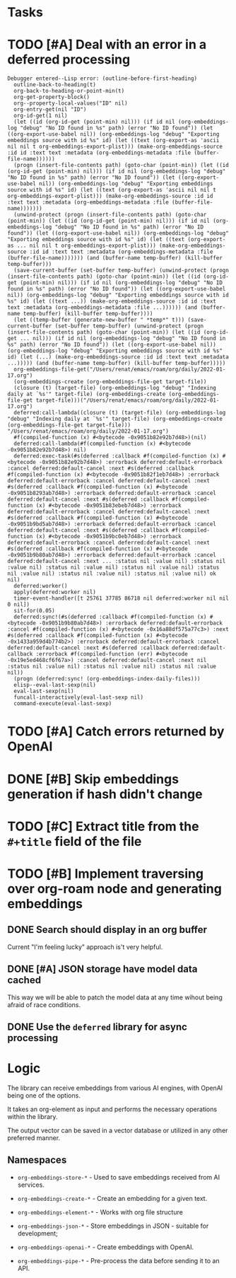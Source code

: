 * Tasks

* TODO [#A] Deal with an error in a deferred processing
#+begin_src elisp
Debugger entered--Lisp error: (outline-before-first-heading)
  outline-back-to-heading(t)
  org-back-to-heading-or-point-min(t)
  org-get-property-block()
  org--property-local-values("ID" nil)
  org-entry-get(nil "ID")
  org-id-get(1 nil)
  (let ((id (org-id-get (point-min) nil))) (if id nil (org-embeddings-log "debug" "No ID found in %s" path) (error "No ID found")) (let ((org-export-use-babel nil)) (org-embeddings-log "debug" "Exporting embeddings source with id %s" id) (let ((text (org-export-as 'ascii nil nil t org-embeddings-export-plist))) (make-org-embeddings-source :id id :text text :metadata (org-embeddings-metadata :file (buffer-file-name))))))
  (progn (insert-file-contents path) (goto-char (point-min)) (let ((id (org-id-get (point-min) nil))) (if id nil (org-embeddings-log "debug" "No ID found in %s" path) (error "No ID found")) (let ((org-export-use-babel nil)) (org-embeddings-log "debug" "Exporting embeddings source with id %s" id) (let ((text (org-export-as 'ascii nil nil t org-embeddings-export-plist))) (make-org-embeddings-source :id id :text text :metadata (org-embeddings-metadata :file (buffer-file-name)))))))
  (unwind-protect (progn (insert-file-contents path) (goto-char (point-min)) (let ((id (org-id-get (point-min) nil))) (if id nil (org-embeddings-log "debug" "No ID found in %s" path) (error "No ID found")) (let ((org-export-use-babel nil)) (org-embeddings-log "debug" "Exporting embeddings source with id %s" id) (let ((text (org-export-as ... nil nil t org-embeddings-export-plist))) (make-org-embeddings-source :id id :text text :metadata (org-embeddings-metadata :file (buffer-file-name))))))) (and (buffer-name temp-buffer) (kill-buffer temp-buffer)))
  (save-current-buffer (set-buffer temp-buffer) (unwind-protect (progn (insert-file-contents path) (goto-char (point-min)) (let ((id (org-id-get (point-min) nil))) (if id nil (org-embeddings-log "debug" "No ID found in %s" path) (error "No ID found")) (let ((org-export-use-babel nil)) (org-embeddings-log "debug" "Exporting embeddings source with id %s" id) (let ((text ...)) (make-org-embeddings-source :id id :text text :metadata (org-embeddings-metadata :file ...)))))) (and (buffer-name temp-buffer) (kill-buffer temp-buffer))))
  (let ((temp-buffer (generate-new-buffer " *temp*" t))) (save-current-buffer (set-buffer temp-buffer) (unwind-protect (progn (insert-file-contents path) (goto-char (point-min)) (let ((id (org-id-get ... nil))) (if id nil (org-embeddings-log "debug" "No ID found in %s" path) (error "No ID found")) (let ((org-export-use-babel nil)) (org-embeddings-log "debug" "Exporting embeddings source with id %s" id) (let (...) (make-org-embeddings-source :id id :text text :metadata ...))))) (and (buffer-name temp-buffer) (kill-buffer temp-buffer)))))
  org-embeddings-file-get("/Users/renat/emacs/roam/org/daily/2022-01-17.org")
  (org-embeddings-create (org-embeddings-file-get target-file))
  (closure (t) (target-file) (org-embeddings-log "debug" "Indexing daily at `%s'" target-file) (org-embeddings-create (org-embeddings-file-get target-file)))("/Users/renat/emacs/roam/org/daily/2022-01-17.org")
  deferred:call-lambda((closure (t) (target-file) (org-embeddings-log "debug" "Indexing daily at `%s'" target-file) (org-embeddings-create (org-embeddings-file-get target-file))) "/Users/renat/emacs/roam/org/daily/2022-01-17.org")
  #f(compiled-function (x) #<bytecode -0x9051b82e92b7d48>)(nil)
  deferred:call-lambda(#f(compiled-function (x) #<bytecode -0x9051b82e92b7d48>) nil)
  deferred:exec-task(#s(deferred :callback #f(compiled-function (x) #<bytecode -0x9051b82e92b7d48>) :errorback deferred:default-errorback :cancel deferred:default-cancel :next #s(deferred :callback #f(compiled-function (x) #<bytecode -0x9051b82f1eb7d48>) :errorback deferred:default-errorback :cancel deferred:default-cancel :next #s(deferred :callback #f(compiled-function (x) #<bytecode -0x9051b8293ab7d48>) :errorback deferred:default-errorback :cancel deferred:default-cancel :next #s(deferred :callback #f(compiled-function (x) #<bytecode -0x9051b83ebeb7d48>) :errorback deferred:default-errorback :cancel deferred:default-cancel :next #s(deferred :callback #f(compiled-function (x) #<bytecode -0x9051b9bd5ab7d48>) :errorback deferred:default-errorback :cancel deferred:default-cancel :next #s(deferred :callback #f(compiled-function (x) #<bytecode -0x9051b9bc0eb7d48>) :errorback deferred:default-errorback :cancel deferred:default-cancel :next #s(deferred :callback #f(compiled-function (x) #<bytecode -0x9051b9b80ab7d48>) :errorback deferred:default-errorback :cancel deferred:default-cancel :next ... :status nil :value nil) :status nil :value nil) :status nil :value nil) :status nil :value nil) :status nil :value nil) :status nil :value nil) :status nil :value nil) ok nil)
  deferred:worker()
  apply(deferred:worker nil)
  timer-event-handler([t 25761 37785 86718 nil deferred:worker nil nil 0 nil])
  sit-for(0.05)
  deferred:sync!(#s(deferred :callback #f(compiled-function (x) #<bytecode -0x9051b9b80ab7d48>) :errorback deferred:default-errorback :cancel #f(compiled-function (x) #<bytecode -0x16a88df575a77c3>) :next #s(deferred :callback #f(compiled-function (x) #<bytecode -0x1433a959d4b774b2>) :errorback deferred:default-errorback :cancel deferred:default-cancel :next #s(deferred :callback deferred:default-callback :errorback #f(compiled-function (err) #<bytecode -0x19e5ed468cf6f67a>) :cancel deferred:default-cancel :next nil :status nil :value nil) :status nil :value nil) :status nil :value nil))
  (progn (deferred:sync! (org-embeddings-index-daily-files)))
  elisp--eval-last-sexp(nil)
  eval-last-sexp(nil)
  funcall-interactively(eval-last-sexp nil)
  command-execute(eval-last-sexp)
#+end_src
* TODO [#A] Catch errors returned by OpenAI
* DONE [#B] Skip embeddings generation if hash didn't change
:LOGBOOK:
- State "DONE"       from "TODO"       [2023-07-03 Mon 05:41]
:END:
* TODO [#C] Extract title from the =#+title= field of the file
* TODO [#B] Implement traversing over org-roam node and generating embeddings
** DONE Search should display in an org buffer
:LOGBOOK:
- State "DONE"       from "TODO"       [2023-06-17 Sat 07:38]
:END:
Current "I'm feeling lucky" approach is't very helpful.

** DONE [#A] JSON storage have model data cached
:LOGBOOK:
- State "DONE"       from "CANCELED"   [2023-06-11 Sun 15:35]
- State "DONE"       from "TODO"       [2023-06-11 Sun 15:35]
:END:

This way we will be able to patch the model data at any time wihout
being afraid of race conditions.

** DONE Use the =deferred= library for async processing

* Logic

The library can receive embeddings from various AI engines, with
OpenAI being one of the options.

It takes an org-element as input and performs the necessary operations
within the library.

The output vector can be saved in a vector database or utilized in any other preferred
manner.

** Namespaces

- =org-embeddings-store-*= - Used to save embeddings received from AI
  services.

- =org-embeddings-create-*= - Create an embedding for a given text.
- =org-embeddings-element-*= - Works with org file structure
- =org-embeddings-json-*= - Store embeddings in JSON - suitable for
  development;
- =org-embeddings-openai-*= - Create embeddings with OpenAI.
- =org-embeddings-pipe-*= - Pre-process the data before sending it to an
  API.

